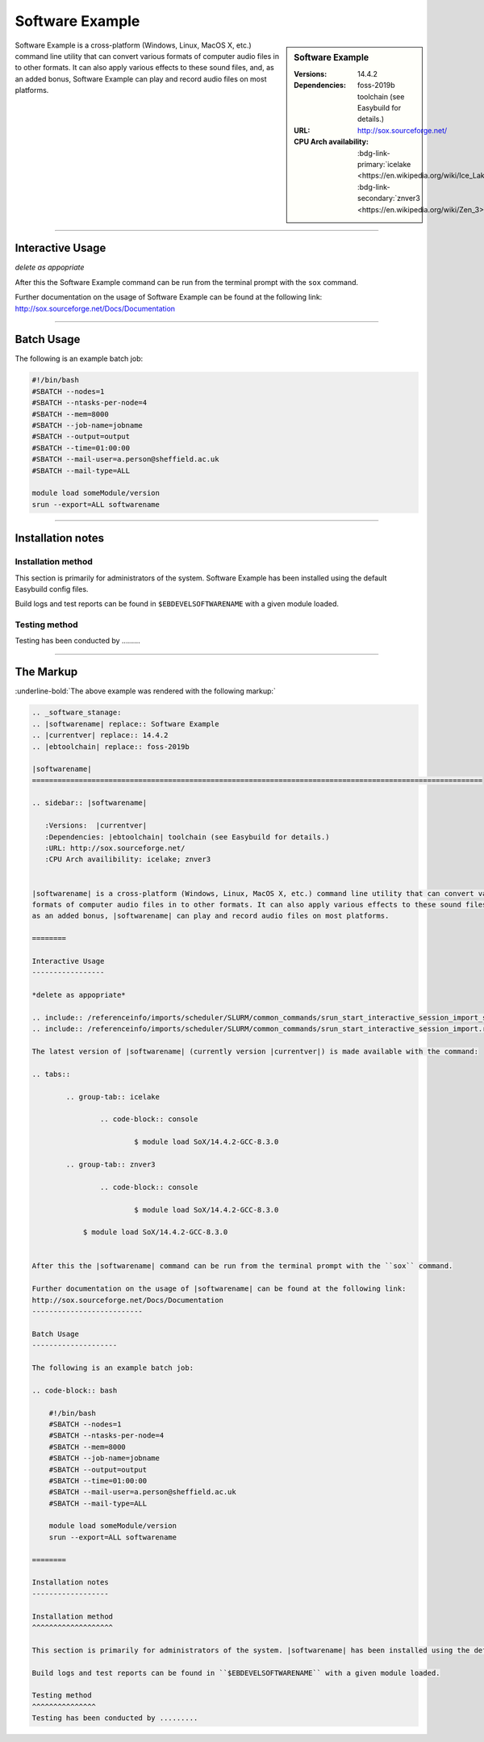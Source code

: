 
.. _admin-software:

.. |softwarename| replace:: Software Example
.. |currentver| replace:: 14.4.2
.. |ebtoolchain| replace:: foss-2019b

|softwarename|
==========================================================================================================

.. sidebar:: |softwarename|

   :Versions:  |currentver|
   :Dependencies: |ebtoolchain| toolchain (see Easybuild for details.)
   :URL: http://sox.sourceforge.net/
   :CPU Arch availability: :bdg-link-primary:`icelake <https://en.wikipedia.org/wiki/Ice_Lake_(microprocessor)>`; :bdg-link-secondary:`znver3 <https://en.wikipedia.org/wiki/Zen_3>` 

|softwarename| is a cross-platform (Windows, Linux, MacOS X, etc.) command line utility that can convert various 
formats of computer audio files in to other formats. It can also apply various effects to these sound files, and, 
as an added bonus, |softwarename| can play and record audio files on most platforms.

========

Interactive Usage
-----------------

*delete as appopriate*

.. grid:: 2
   
        .. grid-item-card:: Module loading 

                .. include:: /referenceinfo/imports/scheduler/SLURM/common_commands/srun_start_interactive_session_import_stanage.rst
                .. include:: /referenceinfo/imports/scheduler/SLURM/common_commands/srun_start_interactive_session_import.rst

                The latest version of |softwarename| (currently version |currentver|) is made available with the command:

                .. tabs::

                        .. group-tab:: icelake 
                                
                                .. code-block:: console
                                        
                                        $ module load SoX/14.4.2-GCC-8.3.0
                        
                        .. group-tab:: znver3
                                
                                .. code-block:: console
                                        
                                        $ module load SoX/14.4.2-GCC-8.3.0

        .. grid-item-card:: CPU Architecture Availability
        
                Available for CPU architecture:
                :bdg-link-primary:`icelake <https://en.wikipedia.org/wiki/Ice_Lake_(microprocessor)>`; :bdg-link-secondary:`znver3 <https://en.wikipedia.org/wiki/Zen_3>`



After this the |softwarename| command can be run from the terminal prompt with the ``sox`` command.

Further documentation on the usage of |softwarename| can be found at the following link: 
http://sox.sourceforge.net/Docs/Documentation

--------------------------

Batch Usage
--------------------

The following is an example batch job:

.. code-block:: bash

    #!/bin/bash
    #SBATCH --nodes=1
    #SBATCH --ntasks-per-node=4
    #SBATCH --mem=8000
    #SBATCH --job-name=jobname
    #SBATCH --output=output
    #SBATCH --time=01:00:00
    #SBATCH --mail-user=a.person@sheffield.ac.uk
    #SBATCH --mail-type=ALL
    
    module load someModule/version
    srun --export=ALL softwarename

========

Installation notes
------------------

Installation method
^^^^^^^^^^^^^^^^^^^

This section is primarily for administrators of the system. |softwarename| has been installed using the default Easybuild config files.

Build logs and test reports can be found in ``$EBDEVELSOFTWARENAME`` with a given module loaded.

Testing method
^^^^^^^^^^^^^^^
Testing has been conducted by .........

----------------------------------------

The Markup
-----------

:underline-bold:`The above example was rendered with the following markup:`

.. code-block:: rst

        .. _software_stanage:
        .. |softwarename| replace:: Software Example
        .. |currentver| replace:: 14.4.2
        .. |ebtoolchain| replace:: foss-2019b
        
        |softwarename|
        ==========================================================================================================

        .. sidebar:: |softwarename|
        
           :Versions:  |currentver|
           :Dependencies: |ebtoolchain| toolchain (see Easybuild for details.)
           :URL: http://sox.sourceforge.net/
           :CPU Arch availibility: icelake; znver3 


        |softwarename| is a cross-platform (Windows, Linux, MacOS X, etc.) command line utility that can convert various 
        formats of computer audio files in to other formats. It can also apply various effects to these sound files, and, 
        as an added bonus, |softwarename| can play and record audio files on most platforms.

        ========

        Interactive Usage
        -----------------

        *delete as appopriate*

        .. include:: /referenceinfo/imports/scheduler/SLURM/common_commands/srun_start_interactive_session_import_stanage.rst
        .. include:: /referenceinfo/imports/scheduler/SLURM/common_commands/srun_start_interactive_session_import.rst
        
        The latest version of |softwarename| (currently version |currentver|) is made available with the command:

        .. tabs::

                .. group-tab:: icelake
                        
                        .. code-block:: console
                                
                                $ module load SoX/14.4.2-GCC-8.3.0
                
                .. group-tab:: znver3
                        
                        .. code-block:: console
                                
                                $ module load SoX/14.4.2-GCC-8.3.0
                        
                    $ module load SoX/14.4.2-GCC-8.3.0


        After this the |softwarename| command can be run from the terminal prompt with the ``sox`` command.

        Further documentation on the usage of |softwarename| can be found at the following link: 
        http://sox.sourceforge.net/Docs/Documentation
        --------------------------

        Batch Usage
        --------------------

        The following is an example batch job:

        .. code-block:: bash
        
            #!/bin/bash
            #SBATCH --nodes=1
            #SBATCH --ntasks-per-node=4
            #SBATCH --mem=8000
            #SBATCH --job-name=jobname
            #SBATCH --output=output
            #SBATCH --time=01:00:00
            #SBATCH --mail-user=a.person@sheffield.ac.uk
            #SBATCH --mail-type=ALL

            module load someModule/version
            srun --export=ALL softwarename

        ========

        Installation notes
        ------------------

        Installation method
        ^^^^^^^^^^^^^^^^^^^

        This section is primarily for administrators of the system. |softwarename| has been installed using the default Easybuild config files.

        Build logs and test reports can be found in ``$EBDEVELSOFTWARENAME`` with a given module loaded.

        Testing method
        ^^^^^^^^^^^^^^^
        Testing has been conducted by .........
